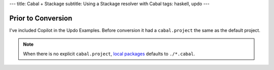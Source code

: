 ---
title: Cabal + Stackage
subtitle: Using a Stackage resolver with Cabal
tags: haskell, updo
---

Prior to Conversion
===================

I've included Copilot in the Updo Examples. Before conversion it had a
``cabal.project`` the same as the default project.

.. note::

    When there is no explicit ``cabal.project``, `local packages
    <project-packages_>`_ defaults to ``./*.cabal``.
    

.. _project-packages: https://cabal.readthedocs.io/en/latest/cabal-project-description-file.html#specifying-the-local-packages